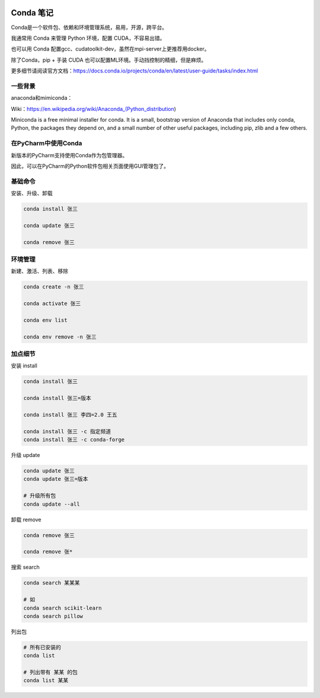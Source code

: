 .. CondaNote

.. image:: https://visitor-badge.glitch.me/badge?page_id=lu.readthedocs.io.ServerNote.CondaNote

Conda 笔记
=============

Conda是一个软件包、依赖和环境管理系统，易用，开源，跨平台。

我通常用 Conda 来管理 Python 环境，配置 CUDA，不容易出错。

也可以用 Conda 配置gcc、cudatoolkit-dev，虽然在mpi-server上更推荐用docker。

除了Conda，pip + 手装 CUDA 也可以配置ML环境。手动挡控制的精细，但是麻烦。

更多细节请阅读官方文档：https://docs.conda.io/projects/conda/en/latest/user-guide/tasks/index.html

一些背景
-----------
anaconda和mimiconda：

Wiki：https://en.wikipedia.org/wiki/Anaconda_(Python_distribution)

Miniconda is a free minimal installer for conda. It is a small, bootstrap version of Anaconda that includes only conda, Python, the packages they depend on, and a small number of other useful packages, including pip, zlib and a few others.


在PyCharm中使用Conda
----------------------

新版本的PyCharm支持使用Conda作为包管理器。

因此，可以在PyCharm的Python软件包相关页面使用GUI管理包了。


基础命令
-----------

安装、升级、卸载

.. code-block:: bash

    conda install 张三

    conda update 张三

    conda remove 张三

环境管理
------------

新建、激活、列表、移除

.. code-block:: bash

    conda create -n 张三

    conda activate 张三

    conda env list

    conda env remove -n 张三

加点细节
------------

安装 install

.. code-block:: bash

    conda install 张三

    conda install 张三=版本

    conda install 张三 李四=2.0 王五

    conda install 张三 -c 指定频道
    conda install 张三 -c conda-forge

升级 update

.. code-block:: bash

    conda update 张三
    conda update 张三=版本

    # 升级所有包
    conda update --all

卸载 remove

.. code-block:: bash

    conda remove 张三

    conda remove 张*

搜索 search

.. code-block:: bash

    conda search 某某某

    # 如
    conda search scikit-learn
    conda search pillow

列出包

.. code-block:: bash

    # 所有已安装的
    conda list

    # 列出带有 某某 的包
    conda list 某某
